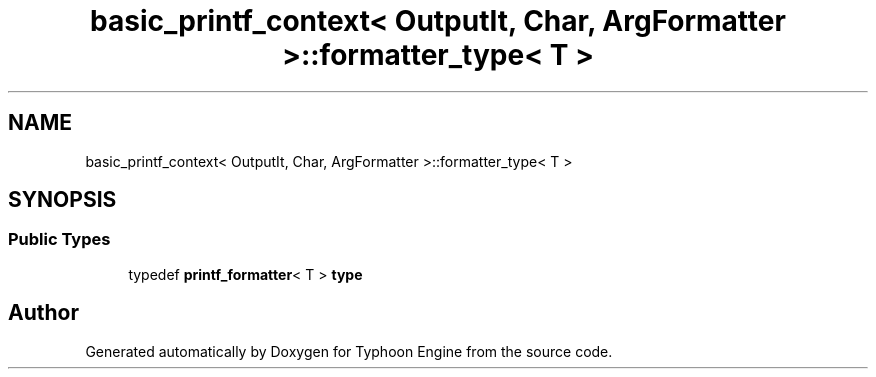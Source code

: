 .TH "basic_printf_context< OutputIt, Char, ArgFormatter >::formatter_type< T >" 3 "Sat Jul 20 2019" "Version 0.1" "Typhoon Engine" \" -*- nroff -*-
.ad l
.nh
.SH NAME
basic_printf_context< OutputIt, Char, ArgFormatter >::formatter_type< T >
.SH SYNOPSIS
.br
.PP
.SS "Public Types"

.in +1c
.ti -1c
.RI "typedef \fBprintf_formatter\fP< T > \fBtype\fP"
.br
.in -1c

.SH "Author"
.PP 
Generated automatically by Doxygen for Typhoon Engine from the source code\&.
